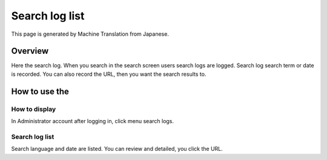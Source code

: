 ===============
Search log list
===============

This page is generated by Machine Translation from Japanese.

Overview
========

Here the search log. When you search in the search screen users search
logs are logged. Search log search term or date is recorded. You can
also record the URL, then you want the search results to.

How to use the
==============

How to display
--------------

In Administrator account after logging in, click menu search logs.

|image0|

Search log list
---------------

Search language and date are listed. You can review and detailed, you
click the URL.

.. |image0| image:: ../../../resources/images/en/9.0/admin/searchLog-1.png
